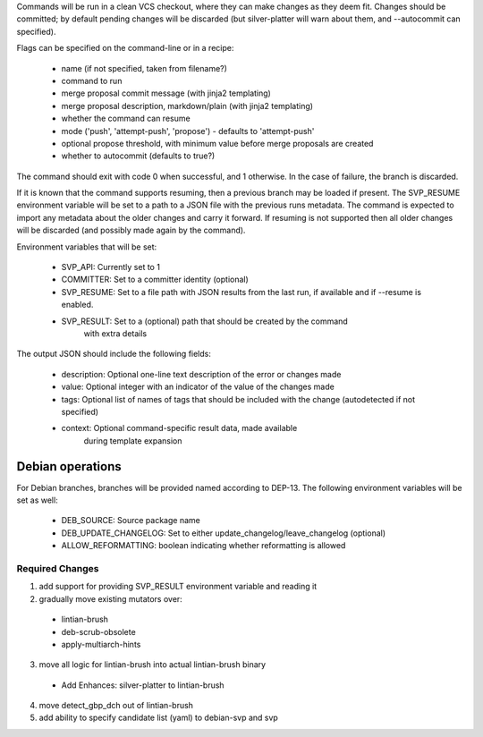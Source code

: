 Commands will be run in a clean VCS checkout, where
they can make changes as they deem fit. Changes should be committed; by
default pending changes will be discarded (but silver-platter will
warn about them, and --autocommit can specified).

Flags can be specified on the command-line or in a recipe:

 * name (if not specified, taken from filename?)
 * command to run
 * merge proposal commit message (with jinja2 templating)
 * merge proposal description, markdown/plain (with jinja2 templating)
 * whether the command can resume
 * mode ('push', 'attempt-push', 'propose') - defaults to 'attempt-push'
 * optional propose threshold, with minimum value before merge proposals
   are created
 * whether to autocommit (defaults to true?)

The command should exit with code 0 when successful, and 1 otherwise. In
the case of failure, the branch is discarded.

If it is known that the command supports resuming, then a previous branch
may be loaded if present. The SVP_RESUME environment variable
will be set to a path to a JSON file with the previous runs metadata.
The command is expected to import any metadata about the older changes
and carry it forward.
If resuming is not supported then all older changes will be discarded
(and possibly made again by the command).

Environment variables that will be set:

 * SVP_API: Currently set to 1
 * COMMITTER: Set to a committer identity (optional)
 * SVP_RESUME: Set to a file path with JSON results from the last run,
   if available and if --resume is enabled.
 * SVP_RESULT: Set to a (optional) path that should be created by the command
     with extra details

The output JSON should include the following fields:

 * description: Optional one-line text description of the error or changes made
 * value: Optional integer with an indicator of the value of the changes made
 * tags: Optional list of names of tags that should be included with the change
   (autodetected if not specified)
 * context: Optional command-specific result data, made available
        during template expansion

Debian operations
-----------------

For Debian branches, branches will be provided named according to DEP-13.
The following environment variables will be set as well:

 * DEB_SOURCE: Source package name
 * DEB_UPDATE_CHANGELOG: Set to either update_changelog/leave_changelog (optional)
 * ALLOW_REFORMATTING: boolean indicating whether reformatting is allowed

Required Changes
================

1) add support for providing SVP_RESULT environment variable and reading it
2) gradually move existing mutators over:
 + lintian-brush
 + deb-scrub-obsolete
 + apply-multiarch-hints
3) move all logic for lintian-brush into actual lintian-brush binary
 + Add Enhances: silver-platter to lintian-brush
4) move detect_gbp_dch out of lintian-brush
5) add ability to specify candidate list (yaml) to debian-svp and svp
